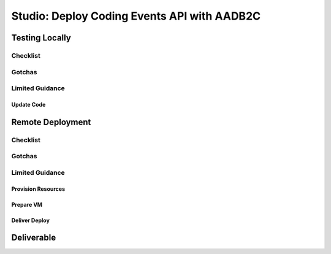 ============================================
Studio: Deploy Coding Events API with AADB2C
============================================

.. challenging the students to take the things from the previous walkthrough and use in their code for this studio deployment

Testing Locally
===============

Checklist
---------

Gotchas
-------

Limited Guidance
----------------

Update Code
^^^^^^^^^^^

.. THIS IS THEIR ACTUAL TASK!!

Remote Deployment
=================

Checklist
---------

Gotchas
-------

Limited Guidance
----------------

Provision Resources
^^^^^^^^^^^^^^^^^^^

.. provided script?

Prepare VM
^^^^^^^^^^

.. provided script?

Deliver Deploy
^^^^^^^^^^^^^^

.. provided script?

Deliverable
===========





.. :: original notes when we took pictures

   .. ::

      - everything in the RG from the walkthrough ``aadb2c-deploy-rg``
      - reuse the tenant from the walkthrough
      - all values will come from the tenant configuration
         - app registration
         - user flows
      - this deployment is over HTTPS because AADB2C only works over secure connections


      #. provision VM (previous walkthroughs for help)
         - this is where they will get the server origin (VM public IP)
         - open NSG port 443
      #. provision KV (previous walkthroughs for help)
         - configure VM to access KV
         - setup connection string secret
      #. modify source code ``4-member-roles`` appsettings.json
         - public IP address
         - kv name
         - aadb2c config stuff
            - set the redirect URL for this new application (app registrations > authentication > add URI button
               - it needs to be the swagger redirect URL // this needs to be looked up
      #. setup VM
         - TODO script
            - give them NGINX and SSL script with comments
            - their tasks
               - merge in the script from previous studio (mysql, runtime dependencies)
         - run script
      #. test it out
         - public endpoints
         - login via SUSI
         - hit the protected owner endpoints
         - notify your TA and they will act as the member

   - first attempt: valid audience is clientID of the API


   .. comment: split this part into a walkthrough (setup) and studio (deploy/fire postman requests)

   # start images/steps

   - go to home page tenant dashboard (AADB2C) (in the tenant directory)

   - go to app registrations

   - select the CodingEventsAPI app

   - get the Client ID (jwt.adb2c.tokenValidationParameters.validAudience)

   - go to expose an API on the sidebar

   - click add a scope

   - client id: registered postman app CLIENT ID
   - scope: api_user_impersonation scope you copied earlier
   - state: leave blank
   - client authentication: default but confirm send as basic auth header
   - click request token a pop up will prompt you to login

   .. comment:: END OF POSTMAN GROUP



      :alt:

   - double check your application


   .. TODO: auth URL, clientID, scope (in postman)

   .. image:: /_static/images/intro-oauth-with-aadb2c/studio_aadb2c-deployment/16copy-user-flow-endpoint.png